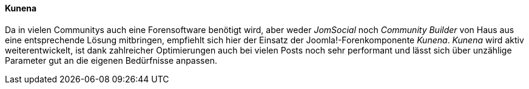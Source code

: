 ==== Kunena

Da in vielen Communitys auch eine Forensoftware benötigt wird, aber
weder _JomSocial_ noch _Community Builder_ von Haus aus eine
entsprechende Lösung mitbringen, empfiehlt sich hier der Einsatz der
Joomla!-Forenkomponente _Kunena_. _Kunena_ wird aktiv weiterentwickelt,
ist dank zahlreicher Optimierungen auch bei vielen Posts noch sehr
performant und lässt sich über unzählige Parameter gut an die eigenen
Bedürfnisse anpassen.

